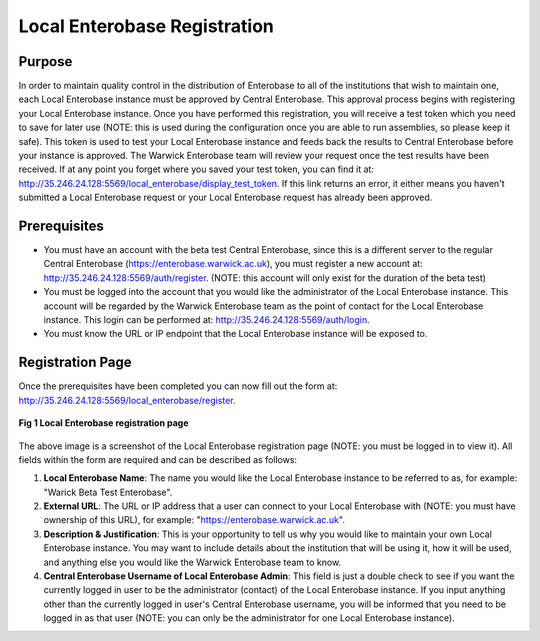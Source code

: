 -------------------
Local Enterobase Registration
-------------------

==============
Purpose
==============
In order to maintain quality control in the distribution of Enterobase to all of the institutions that wish to maintain one, each Local Enterobase instance must be approved by Central Enterobase. This approval process begins with registering your Local Enterobase instance. Once you have performed this registration, you will receive a test token which you need to save for later use (NOTE: this is used during the configuration once you are able to run assemblies, so please keep it safe). This token is used to test your Local Enterobase instance and feeds back the results to Central Enterobase before your instance is approved. The Warwick Enterobase team will review your request once the test results have been received. If at any point you forget where you saved your test token, you can find it at: `<http://35.246.24.128:5569/local_enterobase/display_test_token>`_. If this link returns an error, it either means you haven't submitted a Local Enterobase request or your Local Enterobase request has already been approved.

==============
Prerequisites
==============
* You must have an account with the beta test Central Enterobase, since this is a different server to the regular Central Enterobase (`<https://enterobase.warwick.ac.uk>`_), you must register a new account at: `<http://35.246.24.128:5569/auth/register>`_. (NOTE: this account will only exist for the duration of the beta test)
* You must be logged into the account that you would like the administrator of the Local Enterobase instance. This account will be regarded by the Warwick Enterobase team as the point of contact for the Local Enterobase instance. This login can be performed at: `<http://35.246.24.128:5569/auth/login>`_.
* You must know the URL or IP endpoint that the Local Enterobase instance will be exposed to.

==============
Registration Page
==============
Once the prerequisites have been completed you can now fill out the form at: `<http://35.246.24.128:5569/local_enterobase/register>`_.

.. figure:: ../images/local_enterobase_registration_screenshot.png
   :width: 200
   :align: center 
   :alt: Local Enterobase registration page
   
   **Fig 1 Local Enterobase registration page**

The above image is a screenshot of the Local Enterobase registration page (NOTE: you must be logged in to view it). All fields within the form are required and can be described as follows:

1. **Local Enterobase Name**: The name you would like the Local Enterobase instance to be referred to as, for example: "Warick Beta Test Enterobase".
2. **External URL**: The URL or IP address that a user can connect to your Local Enterobase with (NOTE: you must have ownership of this URL), for example: "`<https://enterobase.warwick.ac.uk>`_".
3. **Description & Justification**: This is your opportunity to tell us why you would like to maintain your own Local Enterobase instance. You may want to include details about the institution that will be using it, how it will be used, and anything else you would like the Warwick Enterobase team to know.
4. **Central Enterobase Username of Local Enterobase Admin**: This field is just a double check to see if you want the currently logged in user to be the administrator (contact) of the Local Enterobase instance. If you input anything other than the currently logged in user's Central Enterobase username, you will be informed that you need to be logged in as that user (NOTE: you can only be the administrator for one Local Enterobase instance).

